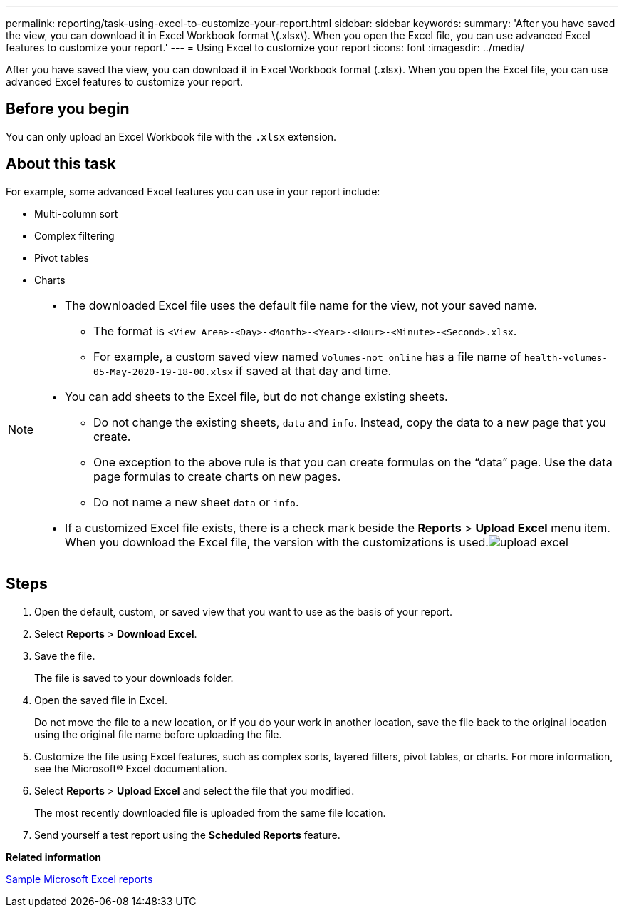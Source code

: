 ---
permalink: reporting/task-using-excel-to-customize-your-report.html
sidebar: sidebar
keywords: 
summary: 'After you have saved the view, you can download it in Excel Workbook format \(.xlsx\). When you open the Excel file, you can use advanced Excel features to customize your report.'
---
= Using Excel to customize your report
:icons: font
:imagesdir: ../media/

[.lead]
After you have saved the view, you can download it in Excel Workbook format (.xlsx). When you open the Excel file, you can use advanced Excel features to customize your report.

== Before you begin

You can only upload an Excel Workbook file with the `.xlsx` extension.

== About this task

For example, some advanced Excel features you can use in your report include:

* Multi-column sort
* Complex filtering
* Pivot tables
* Charts

[NOTE]
====

* The downloaded Excel file uses the default file name for the view, not your saved name.
 ** The format is `<View Area>-<Day>-<Month>-<Year>-<Hour>-<Minute>-<Second>.xlsx`.
 ** For example, a custom saved view named `Volumes-not online` has a file name of `health-volumes-05-May-2020-19-18-00.xlsx` if saved at that day and time.
* You can add sheets to the Excel file, but do not change existing sheets.
 ** Do not change the existing sheets, `data` and `info`. Instead, copy the data to a new page that you create.
 ** One exception to the above rule is that you can create formulas on the "`data`" page. Use the data page formulas to create charts on new pages.
 ** Do not name a new sheet `data` or `info`.
* If a customized Excel file exists, there is a check mark beside the *Reports* > *Upload Excel* menu item. When you download the Excel file, the version with the customizations is used.image:../media/upload-excel.png[]

====

== Steps

. Open the default, custom, or saved view that you want to use as the basis of your report.
. Select *Reports* > *Download Excel*.
. Save the file.
+
The file is saved to your downloads folder.

. Open the saved file in Excel.
+
Do not move the file to a new location, or if you do your work in another location, save the file back to the original location using the original file name before uploading the file.

. Customize the file using Excel features, such as complex sorts, layered filters, pivot tables, or charts. For more information, see the Microsoft® Excel documentation.
. Select *Reports* > *Upload Excel* and select the file that you modified.
+
The most recently downloaded file is uploaded from the same file location.

. Send yourself a test report using the *Scheduled Reports* feature.

*Related information*

xref:concept-sample-microsoft-excel-reports.adoc[Sample Microsoft Excel reports]
